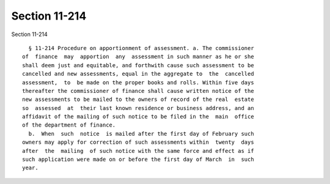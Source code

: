 Section 11-214
==============

Section 11-214 ::    
        
     
        § 11-214 Procedure on apportionment of assessment. a. The commissioner
      of  finance  may  apportion  any  assessment in such manner as he or she
      shall deem just and equitable, and forthwith cause such assessment to be
      cancelled and new assessments, equal in the aggregate to  the  cancelled
      assessment,  to  be made on the proper books and rolls. Within five days
      thereafter the commissioner of finance shall cause written notice of the
      new assessments to be mailed to the owners of record of the real  estate
      so  assessed  at  their last known residence or business address, and an
      affidavit of the mailing of such notice to be filed in the  main  office
      of the department of finance.
        b.  When  such  notice  is mailed after the first day of February such
      owners may apply for correction of such assessments within  twenty  days
      after  the  mailing  of such notice with the same force and effect as if
      such application were made on or before the first day of March  in  such
      year.
    
    
    
    
    
    
    